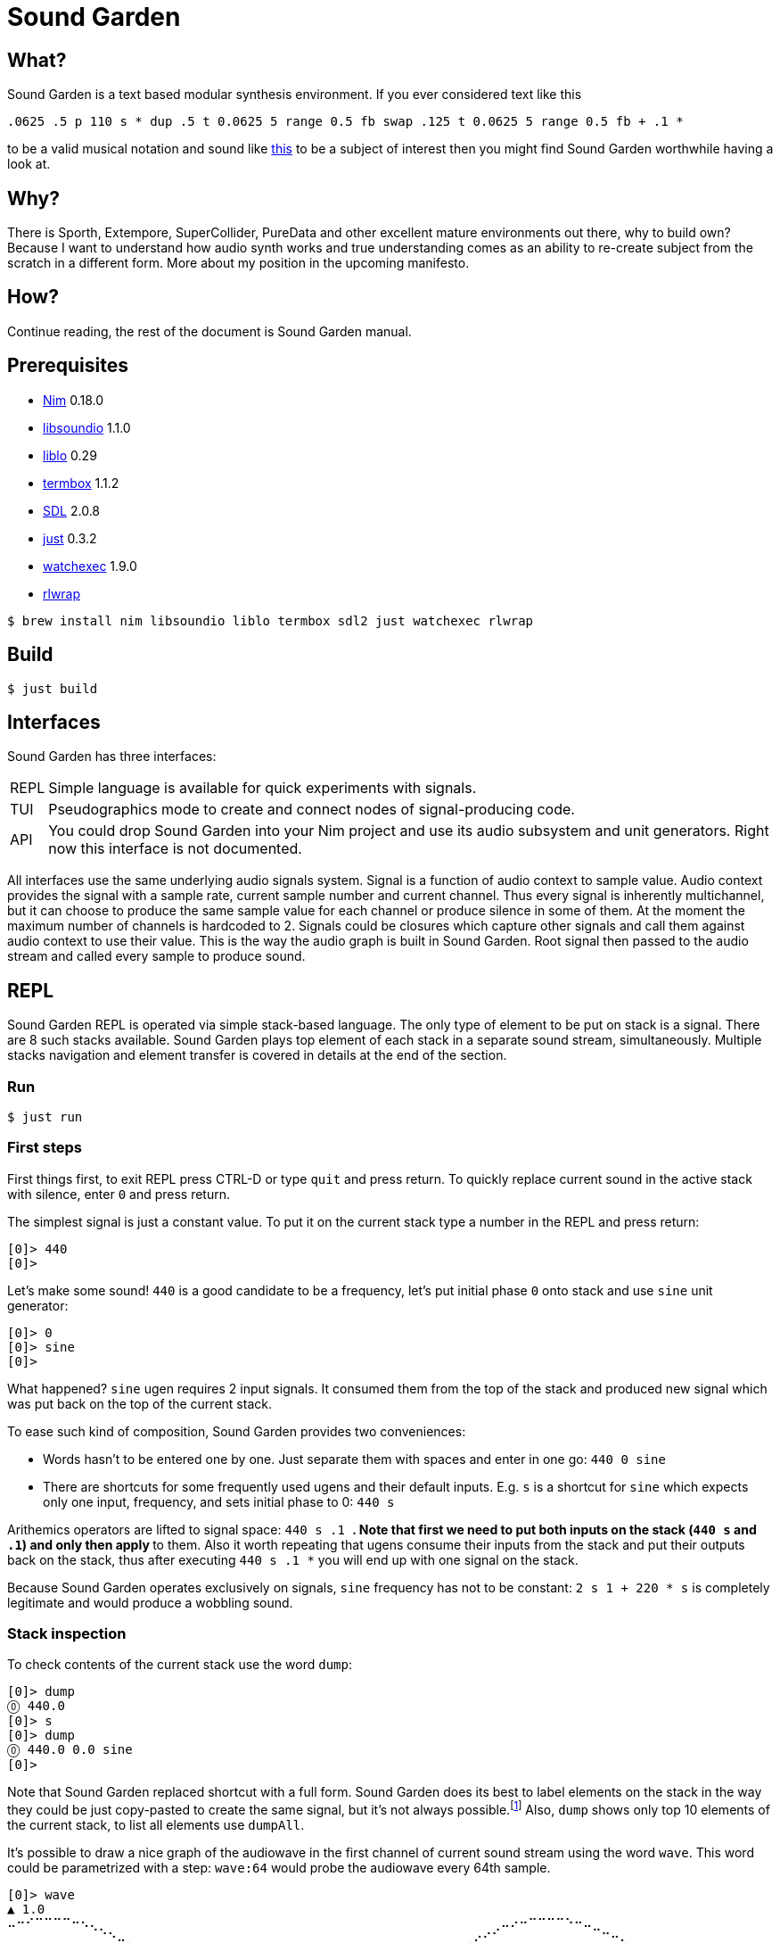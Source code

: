 = Sound Garden

== What?

Sound Garden is a text based modular synthesis environment. If you ever considered text like this

----
.0625 .5 p 110 s * dup .5 t 0.0625 5 range 0.5 fb swap .125 t 0.0625 5 range 0.5 fb + .1 * 
---- 

to be a valid musical notation and sound like https://soundcloud.com/ruslan-prokopchuk/rf-01[this]
to be a subject of interest then you might find Sound Garden worthwhile having a look at.

== Why?

There is Sporth, Extempore, SuperCollider, PureData and other excellent mature environments out there, why to build own? Because I want to understand how audio synth works and true understanding comes as an ability to re-create subject from the scratch in a different form. More about my position in the upcoming manifesto.

== How?

Continue reading, the rest of the document is Sound Garden manual.

== Prerequisites

* https://nim-lang.org[Nim] 0.18.0
* http://libsound.io[libsoundio] 1.1.0
* http://liblo.sourceforge.net/[liblo] 0.29
* https://github.com/nsf/termbox[termbox] 1.1.2
* https://www.libsdl.org/[SDL] 2.0.8
* https://github.com/casey/just[just] 0.3.2
* https://github.com/watchexec/watchexec[watchexec] 1.9.0
* https://github.com/hanslub42/rlwrap[rlwrap]

----
$ brew install nim libsoundio liblo termbox sdl2 just watchexec rlwrap
----

== Build

----
$ just build
----

== Interfaces

Sound Garden has three interfaces:

[horizontal] 
REPL:: Simple language is available for quick experiments with signals. 
TUI:: Pseudographics mode to create and connect nodes of signal-producing code. 
API:: You could drop Sound Garden into your Nim project and use its audio subsystem and unit generators. Right now this interface is not documented.

All interfaces use the same underlying audio signals system. Signal is a function of audio context
to sample value. Audio context provides the signal with a sample rate, current sample number and
current channel. Thus every signal is inherently multichannel, but it can choose to produce the
same sample value for each channel or produce silence in some of them. At the moment the maximum
number of channels is hardcoded to 2. Signals could be closures which capture other signals and call
them against audio context to use their value. This is the way the audio graph is built in Sound Garden. Root
signal then passed to the audio stream and called every sample to produce sound.

== REPL

Sound Garden REPL is operated via simple stack-based language. The only type of element to be put on stack is
a signal. There are 8 such stacks available. Sound Garden plays top element of each stack in a separate sound
stream, simultaneously. Multiple stacks navigation and element transfer is covered in details
at the end of the section.

=== Run

----
$ just run
----

=== First steps

First things first, to exit REPL press CTRL-D or type `quit` and press return. To quickly replace
current sound in the active stack with silence, enter `0` and press return.

The simplest signal is just a constant value. To put it on the current stack type a number in the REPL and press return:

----
[0]> 440
[0]>
----

Let's make some sound! `440` is a good candidate to be a frequency, let's put initial phase `0` onto stack and use `sine` unit generator:

----
[0]> 0
[0]> sine
[0]>
----

What happened? `sine` ugen requires 2 input signals. It consumed them from the top of the stack and
produced new signal which was put back on the top of the current stack.

To ease such kind of composition, Sound Garden provides two conveniences:

* Words hasn't to be entered one by one. Just separate them with spaces and enter in one go: `440 0 sine`
* There are shortcuts for some frequently used ugens and their default inputs. E.g. `s` is a shortcut for `sine` which expects only one input, frequency, and sets initial phase to 0: `440 s`

Arithemics operators are lifted to signal space: `440 s .1 *`. Note that first we need to put both
inputs on the stack (`440 s` and `.1`) and only then apply `*` to them. Also it worth repeating
that ugens consume their inputs from the stack and put their outputs back on the stack, thus after
executing `440 s .1 *` you will end up with one signal on the stack.

Because Sound Garden operates exclusively on signals, `sine` frequency has not to be constant: `2 s 1 + 220 *
s` is completely legitimate and would produce a wobbling sound.

=== Stack inspection

To check contents of the current stack use the word `dump`:

----
[0]> dump
⓪ 440.0
[0]> s 
[0]> dump
⓪ 440.0 0.0 sine
[0]>
----

Note that Sound Garden replaced shortcut with a full form. Sound Garden does its best to label elements on the
stack in the way they could be just copy-pasted to create the same signal, but it's not always
possible.footnote:[Due to timing and node multicast issues.] Also, `dump` shows only top 10 elements
of the current stack, to list all elements use `dumpAll`.

It's possible to draw a nice graph of the audiowave in the first channel of current sound stream
using the word `wave`. This word could be parametrized with a step: `wave:64` would probe the
audiowave every 64th sample.

----
[0]> wave
▲ 1.0
⠤⠒⠊⠉⠉⠉⠉⠒⠢⢄⡀⠀⠀⠀⠀⠀⠀⠀⠀⠀⠀⠀⠀⠀⠀⠀⠀⠀⠀⠀⠀⠀⠀⠀⠀⠀⠀⠀⠀⠀⠀⠀⠀⠀⠀⠀⠀⠀⠀⠀⠀⠀⠀⢀⠤⠔⠒⠉⠉⠉⠉⠑⠒⠤⣀⠀⠀⠀⠀⠀⠀⠀⠀⠀⠀⠀⠀⠀⠀
⠀⠀⠀⠀⠀⠀⠀⠀⠀⠀⠈⠑⠤⡀⠀⠀⠀⠀⠀⠀⠀⠀⠀⠀⠀⠀⠀⠀⠀⠀⠀⠀⠀⠀⠀⠀⠀⠀⠀⠀⠀⠀⠀⠀⠀⠀⠀⠀⠀⠀⢀⠔⠊⠁⠀⠀⠀⠀⠀⠀⠀⠀⠀⠀⠀⠉⠒⢄⠀⠀⠀⠀⠀⠀⠀⠀⠀⠀⠀
⠀⠀⠀⠀⠀⠀⠀⠀⠀⠀⠀⠀⠀⠈⠒⢄⠀⠀⠀⠀⠀⠀⠀⠀⠀⠀⠀⠀⠀⠀⠀⠀⠀⠀⠀⠀⠀⠀⠀⠀⠀⠀⠀⠀⠀⠀⠀⠀⡠⠊⠁⠀⠀⠀⠀⠀⠀⠀⠀⠀⠀⠀⠀⠀⠀⠀⠀⠀⠉⠢⡀⠀⠀⠀⠀⠀⠀⠀⠀
⠀⠀⠀⠀⠀⠀⠀⠀⠀⠀⠀⠀⠀⠀⠀⠀⠑⢄⡀⠀⠀⠀⠀⠀⠀⠀⠀⠀⠀⠀⠀⠀⠀⠀⠀⠀⠀⠀⠀⠀⠀⠀⠀⠀⠀⢀⠔⠊⠀⠀⠀⠀⠀⠀⠀⠀⠀⠀⠀⠀⠀⠀⠀⠀⠀⠀⠀⠀⠀⠀⠈⠢⢄⠀⠀⠀⠀⠀⠀
⠀⠀⠀⠀⠀⠀⠀⠀⠀⠀⠀⠀⠀⠀⠀⠀⠀⠀⠈⠢⡀⠀⠀⠀⠀⠀⠀⠀⠀⠀⠀⠀⠀⠀⠀⠀⠀⠀⠀⠀⠀⠀⠀⢀⠔⠁⠀⠀⠀⠀⠀⠀⠀⠀⠀⠀⠀⠀⠀⠀⠀⠀⠀⠀⠀⠀⠀⠀⠀⠀⠀⠀⠀⠑⢄⠀⠀⠀⠀
⠀⠀⠀⠀⠀⠀⠀⠀⠀⠀⠀⠀⠀⠀⠀⠀⠀⠀⠀⠀⠈⠢⢄⠀⠀⠀⠀⠀⠀⠀⠀⠀⠀⠀⠀⠀⠀⠀⠀⠀⠀⡠⠊⠁⠀⠀⠀⠀⠀⠀⠀⠀⠀⠀⠀⠀⠀⠀⠀⠀⠀⠀⠀⠀⠀⠀⠀⠀⠀⠀⠀⠀⠀⠀⠀⠑⠢⡀⠀
⠀⠀⠀⠀⠀⠀⠀⠀⠀⠀⠀⠀⠀⠀⠀⠀⠀⠀⠀⠀⠀⠀⠀⠑⠢⣀⠀⠀⠀⠀⠀⠀⠀⠀⠀⠀⠀⠀⡠⠔⠉⠀⠀⠀⠀⠀⠀⠀⠀⠀⠀⠀⠀⠀⠀⠀⠀⠀⠀⠀⠀⠀⠀⠀⠀⠀⠀⠀⠀⠀⠀⠀⠀⠀⠀⠀⠀⠈⠒
⠀⠀⠀⠀⠀⠀⠀⠀⠀⠀⠀⠀⠀⠀⠀⠀⠀⠀⠀⠀⠀⠀⠀⠀⠀⠀⠉⠒⠤⢄⣀⣀⣀⣀⠤⠤⠒⠉⠀⠀⠀⠀⠀⠀⠀⠀⠀⠀⠀⠀⠀⠀⠀⠀⠀⠀⠀⠀⠀⠀⠀⠀⠀⠀⠀⠀⠀⠀⠀⠀⠀⠀⠀⠀⠀⠀⠀⠀⠀
▼ -1.0
[0]>
----

Summary:

[horizontal] 
dump:: show top 10 elements of stack
dumpAll:: show all elements of stack
wave:<N>:: plot sound of first channel of current stream, taking measure each N samples

=== Stack manipulations

[horizontal] 
empty:: remove all elements in stack
pop:: remove top element
dup:: duplicate top element, a -> a a 
swap:: swap top element with the next one, a b -> b a
rot:: take 3rd from the top element and put it on the top, a b c -> b c a

=== Oscillators

All oscillators produce signal in range -1..1

[horizontal] 
saw:: (freq, phase0) -> saw oscillator
w:: (freq) -> saw with phase0 = 0 
tri:: (freq, phase0) -> triangle oscillator (symmetric)
t:: (freq) -> tri with phase0 = 0 
pulse:: (freq, width, phase0) -> rectangular oscillator with width of positive segment as a ratio of period
p:: (freq, width) -> pulse with phase0 = 0
sine:: (freq, phase0) -> sine oscillator
s:: (freq) -> sine with phase0 = 0 
cosine:: (freq, phase0)
tangent:: (freq, phase0)
hsine:: (freq, phase0) -> hyperbolic sine oscillator
hcosine:: (freq, phase0)
htangent:: (freq, phase0)

=== Basics

[horizontal] 
silence:: () -> alias for constant 0 signal
whiteNoise, noise, n:: () -> each sample in each channel is the next value provided by pseudo-random generator
Note that this signal is not multicasted and will output different samples for the same channel and sample number when used as an input for different unit generators

project:: (x, a, b, c, d) -> assuming that signal x varies in the range from a to b linearly project its values to the range from c to d
Note that ranges are just signals and are allowed to vary in time 

range, r:: (x, c, d) -> same as project with a = -1 and b = 1 
unit:: (x) -> same as range with c = 0 and d = 1 
circle:: (x) -> same as range with c = -π and d = π 
sh:: (trigger, x) -> sample and hold
db2amp, db2a:: (x) -> decibels to amplitude, base amplitude assumed to be 1.0
amp2db, a2db:: (x) -> amplitude to decibels, base amplitude assumed to be 1.0
freq2midi, f2m:: (x) -> frequency to midi pitch
midi2freq, m2f:: (x) -> midi pitch to frequency
quantize:: (x, step) -> round signal x values to the nearest step multiplicative
input, in:: () -> microphone input. Must be enabled via `--with-input` flag: `just run --with-input`
ch0:: (x) -> compute only channel 0 of signal and broadcast it to all channels
ch1:: (x) -> compute only channel 1 of signal and broadcast it to all channels

=== Math

Binary arithmetic operations are available: `+`, `-`, `*`, `/`, `mod`. If you prefer, you can use aliases `add`, `sub`, `mul`, `div`.

Comparison operators `==`, `!=`, `<`, `<=`, `>`, `>=` return 1 when comparison is true, and 0 otherwise.

Logic operators:

[horizontal] 
and:: (a, b) -> returns 1 only when both a and b values are equal to 1, otherwise 0
or:: (a, b) -> returns 1 only when either a or b value is equal to 1, otherwise 0

Note that logic operators semantics are not finalized yet. Please feel free to propose your version.

[horizontal] 
min:: (a, b)
max:: (a, b)
clip:: (x) -> forces signal values to be in the range -1..1 by outputting nearest edge for values outside
wrap:: (x) -> forces signal values to be in the range -1..1 by wrapping it around the range 
exp:: (x) -> e^x
sin:: (x)
cos:: (x)
tan:: (x)
sinh:: (x)
cosh:: (x)
tanh:: (x)
clausen:: (x) -> Clausen function. Note it's expensive to compute
round:: (x) -> round signal value to the nearest integer

=== Filters

[horizontal] 
lpf:: (x, freq) -> https://en.wikipedia.org/wiki/Low-pass_filter#Simple_infinite_impulse_response_filter[Simple infinite impulse response low-pass filter]
hpf:: (x, freq) -> https://en.wikipedia.org/wiki/High-pass_filter#Algorithmic_implementation[Simple infinite impulse response high-pass filter]
bqlpf, l:: (x, freq) -> biquad LPF as described https://shepazu.github.io/Audio-EQ-Cookbook/audio-eq-cookbook.html[here]
bqhpf, h:: (x, freq) -> biquad HPF as described https://shepazu.github.io/Audio-EQ-Cookbook/audio-eq-cookbook.html[here]
prime:: (x) -> delay x by one sample
delay:: (x, time) -> max delay time is 60 seconds at 48000 sample rate
fb:: (x, delay, gain) -> feedback echo, max delay is 60 seconds at 48000 sample rate

=== Triggers

[horizontal]
metro:: (freq) -> emit 1.0 with given frequency, 0.0 all other time
dmetro:: (period) -> emit 1.0 every given period, 0.0 all other time

=== Envelopes

[horizontal]
impulse:: (trigger, apex) -> generate exponential impulse which reaches 1.0 in apex seconds and then fades 
adsr:: (gate, a, d, s, r) -> classic ADSR envelope

=== Modulation

[horizontal]
fm:: (carrierFreq, modulationFreq, modulationIndex) -> frequency modulated sine oscillator
pm:: (carrierFreq, modulationFreq, modulationIndex) -> phase modulated sine oscillator

=== Analyzers

[horizontal]
pitch:: (x) -> pitch detector, implemented as YIN algorithm with block size of 1024 samples and threshold 0.2

=== Variables

[horizontal]
var:<NAME>:: (x) -> take a signal from the top of stack, wrap it into the variable NAME and put variable back on the stack
set:<NAME>:: (x) -> consume a signal and assign it to the variable NAME
get:<NAME>:: () -> signal which current value is the same as of signal in the variable NAME
unbox::<NAME>:: () -> put signal assigned to the variable NAME on the top of stack; difference from `get` is that when new signal will be assigned to the variable unboxed one will stay the same 

Note that you need to assign variable via var or set before using it. Exceptions is lowercase one-letter variables from 'a' to 'z', they are pre-assigned with constant signal 0 on the start. 

=== OSC

Sound Garden embeds OSC server. To start it listening to the port 7770 pass `--with-osc` flag: `just run --with-osc`.
Available endpoints:

[horizontal]
/interpret:: s -> interpret string s as if it was entered in the REPL
/set/NAME:: f -> set special OSC variable NAME to the constant signal of f

To access OSC variables from the REPL use

[horizontal]
osc:<NAME>:: () -> value of OSC variable, 0 if it was not set yet

=== Tables

[horizontal]
wtable:<NAME>:<N>, wt:<NAME>:<N>:: (trigger, x) -> on trigger write N samples (for each channel) of signal x to the table NAME. It puts a signal back on the stack which passes through x values.
rtable:<NAME>:: (indexer) -> read from the table using indexer signal as a position in seconds, with linear interpolation.

=== Multiple stacks

Number of the current stack is displayed in the REPL prompt in brackets:

----
[0]> next
[1]>
----

All stack navigation commands wraps, i.e. if current stack is the last one then any command referencing "next" stack would operate on the first one and vice versa.

[horizontal]
next:: () -> switch to the next stack
prev:: () -> switch to the previous stack
mv>:: (x) -> move signal to the next stack
<mv:: (x) -> move signal to the previous stack
mv<:: (x) -> move signal from the next stack
>mv:: (x) -> move signal from the previous stack
cp>:: (x) -> copy signal to the next stack
<cp:: (x) -> copy signal to the previous stack
cp<:: (x) -> copy signal from the next stack
>cp:: (x) -> copy signal from the previous stack

== TUI

=== Build & Run

----
$ just tui
----

Pass `--with-input` if you want to use input signal: `just tui --with-input`

Text user interface mode provides an extension to the REPL mode. It allows to organize snippets of code in
the same language as in REPL into a graph of interconnected nodes. Each node have its own stack
initially filled with its input nodes signals. Source code in the node is applied to this stack and
the top element of resulting stack is used as the output of node.

Let's look into the anatomy of node:

----
╔═════════╤═══╗                     
╫ 10 8 11 ┼ 0 ╫                   
╟─────────┴───╢                  
║ + s *       ║                
╚═════════════╝ 
----

First row consists of indices of input nodes and then index of the current node. Output signals of
input nodes are put into the stack of current nodes from left to right. In the example above signal
from the node 10 will be on the bottom of the stack and signal from node 11 will be on the top. Then
code `+ s *` is executed against that stack. Top element of resulting stack is what other nodes
will consume if they reference node 0. Also, nodes with indices from 0 to 7 (inclusive) are special
because their output signal is also played in node's audio stream.
 
To move entire canvas just press left moust button on any space free of nodes and drag around.
To move the node on canvas, press left mouse button on the node and drag. To edit node's inputs
right-click on the node's inputs area. To edit node's source code right-click on the node's source
area. To commit changes left-click somewhere or press return. We recommend to edit inputs first as
unused signals on the stack would not harm, but having source code which exhaust stack could lead to
an error.

To quickly save current nodes configuration press `/` (slash). It will be written into the `dump.txt` file in the current working directory. To load configuraion from that file press `\` (backslash).  

To quit TUI press escape.

Obviously, multiple stacks navigation and manipulation commands are not available for use in nodes code.

Variables, OSC integration and tables are not available at the moment in TUI mode but will be in the future.
